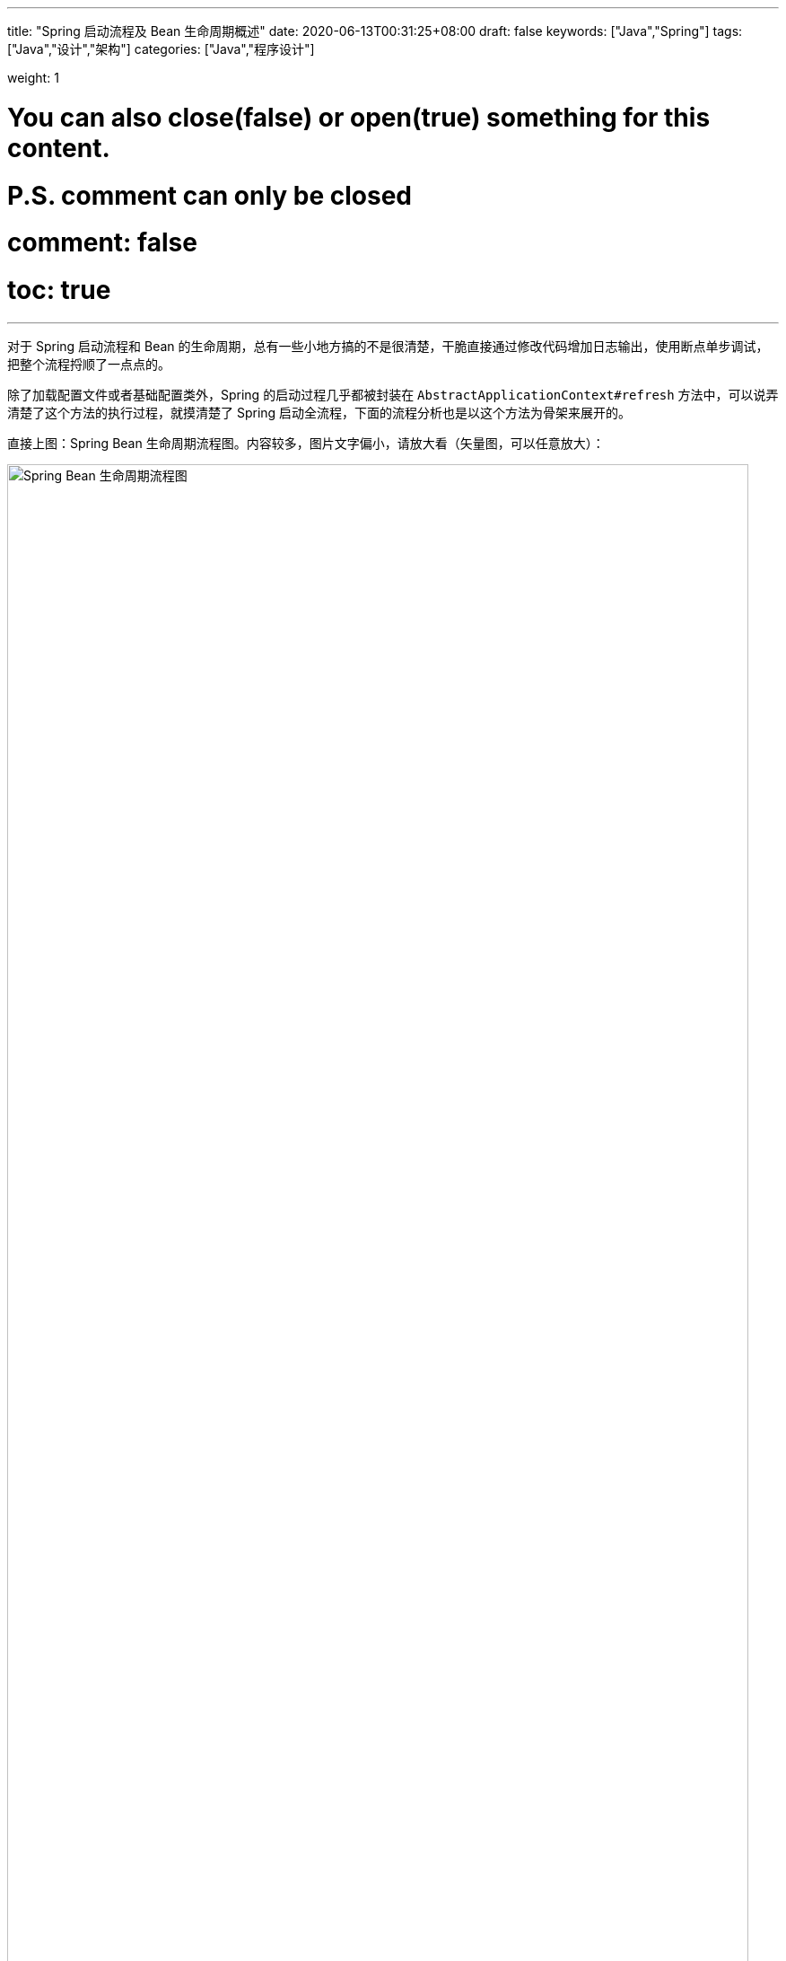 ---
title: "Spring 启动流程及 Bean 生命周期概述"
date: 2020-06-13T00:31:25+08:00
draft: false
keywords: ["Java","Spring"]
tags: ["Java","设计","架构"]
categories: ["Java","程序设计"]

weight: 1

# You can also close(false) or open(true) something for this content.
# P.S. comment can only be closed
# comment: false
# toc: true
---

:sectnumlevels: 3
:source-highlighter: pygments
:pygments-style: monokai
:pygments-linenums-mode: table

对于 Spring 启动流程和 Bean 的生命周期，总有一些小地方搞的不是很清楚，干脆直接通过修改代码增加日志输出，使用断点单步调试，把整个流程捋顺了一点点的。

除了加载配置文件或者基础配置类外，Spring 的启动过程几乎都被封装在 `AbstractApplicationContext#refresh` 方法中，可以说弄清楚了这个方法的执行过程，就摸清楚了 Spring 启动全流程，下面的流程分析也是以这个方法为骨架来展开的。

直接上图：Spring Bean 生命周期流程图。内容较多，图片文字偏小，请放大看（矢量图，可以任意放大）：

image::/images/spring-startup-process-overview/spring-bean-lifecycle.svg[align="center",title="Spring Bean 生命周期流程图",alt="Spring Bean 生命周期流程图",width="98%"]

下面是文字说明。

:sectnums!:

== 整体启动流程

. 调用 `prepareRefresh()` 方法，初始化属性源(property source)配置。
. 调用 `obtainFreshBeanFactory()` 获得 `ConfigurableListableBeanFactory` 对象。
. 调用 `prepareBeanFactory`，准备 `BeanFactory`，添加必要的 Bean；添加 `ApplicationContextAwareProcessor`、`ApplicationListenerDetector` 处理器；注册环境相关的 Bean。
. 下面通过 `AbstractApplicationContext#invokeBeanFactoryPostProcessors` 方法，开始执行 `BeanDefinitionRegistryPostProcessor` 和 `BeanFactoryPostProcessor` 相关的方法。这个方法流程起始也很简单：
+
目前，除了用户自定义的 `BeanDefinitionRegistryPostProcessor` 和 `BeanFactoryPostProcessor` 外，Spring 内置的，只有 `ConfigurationClassPostProcessor` 一个类。所以，把这个类的实现摸清楚了，`AbstractApplicationContext#invokeBeanFactoryPostProcessors` 就可以跳过了。
+
.. 首先，执行 `BeanDefinitionRegistryPostProcessor#postProcessBeanDefinitionRegistry` 方法，顺序如下：
... 用户手动添加的 `BeanDefinitionRegistryPostProcessor`；
... 实现 `PriorityOrdered` 接口的 `BeanDefinitionRegistryPostProcessor`；
... 实现 `Ordered` 接口的 `BeanDefinitionRegistryPostProcessor`；
... 普通 `BeanDefinitionRegistryPostProcessor`，只要发现有新加入的，就循环调用。
.. 然后，执行 `BeanFactoryPostProcessor#postProcessBeanFactory` 方法。顺序如下：
... 实现 `BeanDefinitionRegistryPostProcessor` 接口的类；
... 实现 `BeanFactoryPostProcessor` 接口的类。
. 先执行用户手动添加的 `BeanDefinitionRegistryPostProcessor#postProcessBeanDefinitionRegistry(DefaultListableBeanFactory)`
+
关于 `BeanDefinitionRegistryPostProcessor` 的处理流程，D瓜哥在 https://www.diguage.com/post/spring-extensions-overview/#bean-factory-post-processor[Spring 扩展点概览及实践：BeanDefinitionRegistryPostProcessor^] 中有更详细的描述，不了解的朋友请参考那篇文章的介绍。
+
. 创建 `ConfigurationClassPostProcessor` 对象，并针对该对象依次执行
.. 构造函数
.. `ApplicationListenerDetector#postProcessMergedBeanDefinition(RootBeanDefinition, ConfigurationClassPostProcessor, org.springframework.context.annotation.internalConfigurationAnnotationProcessor)`
.. 调用用户手动添加的 `BeanPostProcessor#postProcessBeforeInitialization` 方法
.. `ApplicationContextAwareProcessor#postProcessBeforeInitialization(ConfigurationClassPostProcessor, org.springframework.context.annotation.internalConfigurationAnnotationProcessor)`
.. `ApplicationListenerDetector#postProcessBeforeInitialization(ConfigurationClassPostProcessor, org.springframework.context.annotation.internalConfigurationAnnotationProcessor)`
.. 执行 `init` 方法
.. 调用用户手动添加的 `BeanPostProcessor#postProcessAfterInitialization` 方法
.. `ApplicationContextAwareProcessor#postProcessAfterInitialization(ConfigurationClassPostProcessor, org.springframework.context.annotation.internalConfigurationAnnotationProcessor)` -- 由于 `ApplicationContextAwareProcessor` 并没有该方法，所以不执行。
.. `ApplicationListenerDetector#postProcessBeforeInitialization(ConfigurationClassPostProcessor, org.springframework.context.annotation.internalConfigurationAnnotationProcessor)`
. 执行 `ConfigurationClassPostProcessor#postProcessBeanDefinitionRegistry(DefaultListableBeanFactory)` -- 在这里，处理 `@Configuration`、`@Import`、 `@ImportResource`、 `@Bean` 和 。
. 执行用户手动添加的 `BeanDefinitionRegistryPostProcessor#postProcessBeanFactory(ConfigurableListableBeanFactory beanFactory)`
. 执行 `ConfigurationClassPostProcessor#postProcessBeanFactory(ConfigurableListableBeanFactory beanFactory)` -- 在这里给 `@Configuration` 标注的类，生成 cglib 增强后的代理类。注意：在这里，还增加了一个 `ImportAwareBeanPostProcessor` 后置处理器。
+
因为 `ConfigurationClassPostProcessor` 是一个 `InstantiationAwareBeanPostProcessor` 实例。所以，实例化 `ConfigurationClassPostProcessor` 对象并加入到容器后。__这句话啥意思？想想再补充一下。__
+
. 创建了 `EventListenerMethodProcessor` 实例，和创建 `ConfigurationClassPostProcessor` 时类似，依次执行 
.. `InstantiationAwareBeanPostProcessor#postProcessBeforeInstantiation` -- 目前有 `ImportAwareBeanPostProcessor`。
.. 构造函数
.. `MergedBeanDefinitionPostProcessor#postProcessMergedBeanDefinition` -- 目前有 `ApplicationListenerDetector`。
.. `InstantiationAwareBeanPostProcessor#postProcessAfterInstantiation`
.. `InstantiationAwareBeanPostProcessor#postProcessProperties` -- 目前有 `ImportAwareBeanPostProcessor`。
.. `InstantiationAwareBeanPostProcessor#postProcessPropertyValues` -- 从 5.1 开始废弃，使用上面方法代替。
.. `BeanPostProcessor#postProcessBeforeInitialization` -- 目前有
... 用户手动添加的 `BeanPostProcessor`
... `ApplicationContextAwareProcessor`
... `ApplicationListenerDetector`
... `ImportAwareBeanPostProcessor`
.. `init`
.. `BeanPostProcessor#postProcessAfterInitialization` 方法。 -- 与 `postProcessBeforeInitialization` 相同，不再赘述。
+
有一点需要注意，上面增加了 `ImportAwareBeanPostProcessor` 实例，这里也会执行。以下都是如此，不再赘述。
+
. 实例化用户通过 `BeanDefinitionRegistryPostProcessor#postProcessBeanDefinitionRegistry(DefaultListableBeanFactory)` 或者 `@Configuration` 添加的 `BeanFactoryPostProcessor`，以及 Spring 自己添加的 `BeanFactoryPostProcessor`。依次执行如下方法：
.. `InstantiationAwareBeanPostProcessor#postProcessBeforeInstantiation` -- 目前有 `ImportAwareBeanPostProcessor`。
.. Bean 的构造函数
.. `MergedBeanDefinitionPostProcessor#postProcessMergedBeanDefinition` -- 目前有 `ApplicationListenerDetector`。
.. `InstantiationAwareBeanPostProcessor#postProcessAfterInstantiation`
.. `InstantiationAwareBeanPostProcessor#postProcessProperties` -- 目前有 `ImportAwareBeanPostProcessor`。
.. `InstantiationAwareBeanPostProcessor#postProcessPropertyValues` -- 从 5.1 开始废弃，使用上面方法代替。
.. `BeanPostProcessor#postProcessBeforeInitialization` -- 目前有
... 用户手动添加的 `BeanPostProcessor`
... `ApplicationContextAwareProcessor`
... `ApplicationListenerDetector`
... `ImportAwareBeanPostProcessor`
.. `init`
.. `BeanPostProcessor#postProcessAfterInitialization` 方法
. 调用上一步创建的 `BeanFactoryPostProcessor` 对象的 `postProcessBeanFactory(ConfigurableListableBeanFactory beanFactory)` 方法。这里目前包含 `EventListenerMethodProcessor` 对象。`EventListenerMethodProcessor` 是 `AnnotationConfigApplicationContext()` 初始化时，创建 `new AnnotatedBeanDefinitionReader(this)` 对象时，通过调用 `AnnotationConfigUtils.registerAnnotationConfigProcessors(this.registry)` 方法注册到容器中的。
.. 这里调用 `EventListenerMethodProcessor#postProcessBeanFactory(ConfigurableListableBeanFactory beanFactory)`，创建 `EventListenerFactory` 对象，依次执行
+
这个 `EventListenerFactory` 对象不重要。或者说，目前没有发现它特别重要的地方。
+
... `InstantiationAwareBeanPostProcessor#postProcessBeforeInstantiation`
... Bean 的构造函数
... `MergedBeanDefinitionPostProcessor#postProcessMergedBeanDefinition`
... `InstantiationAwareBeanPostProcessor#postProcessAfterInstantiation`
... `InstantiationAwareBeanPostProcessor#postProcessProperties`
... `InstantiationAwareBeanPostProcessor#postProcessPropertyValues` -- 从 5.1 开始废弃，使用上面方法代替。
... `BeanPostProcessor#postProcessBeforeInitialization`
... `init`
... `BeanPostProcessor#postProcessAfterInitialization` 方法
. 到此为止，`invokeBeanFactoryPostProcessors(beanFactory)` 方法调用完毕。
. 下面开始调用 `registerBeanPostProcessors(beanFactory)` 方法。
. 添加 `PostProcessorRegistrationDelegate.BeanPostProcessorChecker` 实例，以下执行 `BeanPostProcessor` 方法时，都会带上。
. 创建 `AutowiredAnnotationBeanPostProcessor`、 `CommonAnnotationBeanPostProcessor` 对象，依次执行如下方法：
.. `InstantiationAwareBeanPostProcessor#postProcessBeforeInstantiation` -- 目前有 `ImportAwareBeanPostProcessor`。
.. 构造函数
.. `MergedBeanDefinitionPostProcessor#postProcessMergedBeanDefinition` -- 目前有 `ApplicationListenerDetector`。
.. `InstantiationAwareBeanPostProcessor#postProcessAfterInstantiation`
.. `InstantiationAwareBeanPostProcessor#postProcessProperties`
.. `InstantiationAwareBeanPostProcessor#postProcessPropertyValues` -- 从 5.1 开始废弃，使用上面方法代替。
.. `AutowiredAnnotationBeanPostProcessor#setBeanFactory(DefaultListableBeanFactory)` -- 完成 `BeanNameAware`， `BeanClassLoaderAware`， `BeanFactoryAware` 三个 `Aware` 的注入。通过 `AbstractAutowireCapableBeanFactory#invokeAwareMethods` 方法来完成。
.. `BeanPostProcessor#postProcessBeforeInitialization` -- 目前有
... 用户手动添加的 `BeanPostProcessor`
... `ApplicationContextAwareProcessor` -- 完成如下六个 `Aware` 的注入：
.... `EnvironmentAware`
.... `EmbeddedValueResolverAware`
.... `ResourceLoaderAware`
.... `ApplicationEventPublisherAware`
.... `MessageSourceAware`
.... `ApplicationContextAware`
... `ApplicationListenerDetector`
... `ImportAwareBeanPostProcessor`
... `BeanPostProcessorChecker`
.. `init`
.. `BeanPostProcessor#postProcessAfterInitialization` 方法
. 将 `AutowiredAnnotationBeanPostProcessor`、 `CommonAnnotationBeanPostProcessor` 对象注册到容器中。以下会随着 `BeanPostProcessor` 的调用，也会被执行。
. 创建 `AnnotationAwareAspectJAutoProxyCreator` 对象，依次执行如下方法：
.. `InstantiationAwareBeanPostProcessor#postProcessBeforeInstantiation` -- 目前有如下三个：
... `ImportAwareBeanPostProcessor`
... `CommonAnnotationBeanPostProcessor`
... `AutowiredAnnotationBeanPostProcessor`
.. 构造函数
.. `MergedBeanDefinitionPostProcessor#postProcessMergedBeanDefinition` -- 目前有如下三个：
... `ApplicationListenerDetector`
... `CommonAnnotationBeanPostProcessor` -- 收集依赖信息。
... `AutowiredAnnotationBeanPostProcessor` -- 收集依赖信息。
.. `InstantiationAwareBeanPostProcessor#postProcessAfterInstantiation`
.. `InstantiationAwareBeanPostProcessor#postProcessProperties` 目前有如下三个：
... `ImportAwareBeanPostProcessor`
... `CommonAnnotationBeanPostProcessor` -- 完成依赖注入。
... `AutowiredAnnotationBeanPostProcessor` -- 完成依赖注入。
.. `InstantiationAwareBeanPostProcessor#postProcessPropertyValues` -- 从 5.1 开始废弃，使用上面方法代替。
.. `BeanPostProcessor#postProcessBeforeInitialization` -- 目前有
... 用户手动添加的 `BeanPostProcessor`
... `ApplicationContextAwareProcessor` -- 完成如下六个 `Aware` 的注入：
.... `EnvironmentAware`
.... `EmbeddedValueResolverAware`
.... `ResourceLoaderAware`
.... `ApplicationEventPublisherAware`
.... `MessageSourceAware`
.... `ApplicationContextAware`
... `ApplicationListenerDetector`
... `ImportAwareBeanPostProcessor`
... `BeanPostProcessorChecker`
... `CommonAnnotationBeanPostProcessor`
... `AutowiredAnnotationBeanPostProcessor`
.. `init`
.. `BeanPostProcessor#postProcessAfterInitialization` 方法
. 将 `AnnotationAwareAspectJAutoProxyCreator` 对象注册到容器中。以下会随着 `BeanPostProcessor` 的调用，也会被执行。
. 重新添加 `ApplicationListenerDetector`，其实就是换了个位置，将其调整到了最后。
. 到此为止，`registerBeanPostProcessors(beanFactory)` 方法调用完毕。
. 调用 `initMessageSource()` 方法，注册 `MessageSource` Bean。
. 调用 `initApplicationEventMulticaster()` 方法，注册 `SimpleApplicationEventMulticaster` 对象，
. 调用 `onRefresh()` 方法，这是空方法，方便做扩展。
. 调用 `registerListeners()` 方法，但是似乎什么也没做。
. 调用 `finishBeanFactoryInitialization(beanFactory)` 方法，这个方法中，最重要的一个操作就是实例化非懒加载的所有 Bean，在 `DefaultListableBeanFactory#preInstantiateSingletons` 中完成这些操作。目前，除了用户自己实现的，还有七个如下的 `BeanPostProcessor`：
.. `ApplicationContextAwareProcessor`
.. `ConfigurationClassPostProcessor`
.. `BeanPostProcessorChecker`
.. `AnnotationAwareAspectJAutoProxyCreator`
.. `CommonAnnotationBeanPostProcessor`
.. `AutowiredAnnotationBeanPostProcessor`
.. `ApplicationListenerDetector`
. 调用 `finishRefresh()` -- 启动生命周期函数，广播刷新完成通知。具体如下：
.. 清理 `Resource` 缓存（也就是被扫描到的各种类，自定义类，以及相关父类和所实现的接口）。（像是在 `ImportSelector` 中声明的类。但是没有找到添加到缓存的地方？）
.. 注册 `LifecycleProcessor`，并通过它启动所有的 `LifecycleProcessor` 和它自身。没有看出来干什么用的？
.. 广播 `ContextRefreshedEvent` 事件。
.. 将 `ConfigurableApplicationContext` 注册到 `LiveBeansView` 上，如果它存在的话。
.. 清理各种缓存
... 启动过程中的反射相关缓存，比如 `init-method`，`Aware` 相关的方法，注入需要的字段等等；
... `AnnotationFilter` 相关缓存；
... 注解元素缓存和生命周期函数（`Aware`、`InitializingBean`、`BeanFactoryPostProcessor`等）缓存清空
... 解析类型缓存清空
... 反省结果清空

== Bean 创建流程

创建 Bean，需要经过如下流程：

. `InstantiationAwareBeanPostProcessor#postProcessBeforeInstantiation` -- 目前有如下四个：
.. `ImportAwareBeanPostProcessor` -- 继承父类实现，无所事事。 
.. `AnnotationAwareAspectJAutoProxyCreator` -- 继承父类实现，判断是否属于基础切面类，如果有指定的 Target 则生成代理。
.. `CommonAnnotationBeanPostProcessor` -- 无所事事。
.. `AutowiredAnnotationBeanPostProcessor` -- 继承父类实现，无所事事。
. 构造函数
. `MergedBeanDefinitionPostProcessor#postProcessMergedBeanDefinition` -- 目前有如下三个：
.. `CommonAnnotationBeanPostProcessor` -- 收集 `@Resource` 依赖信息，`initMethods` 和 `destroyMethods` 等信息。(就是 `@PostConstruct` 和 `@PreDestroy` 标注的方法。)
.. `AutowiredAnnotationBeanPostProcessor` -- 收集 `@Autowired` 的依赖信息。
.. `ApplicationListenerDetector` -- 判断 Bean 是否是一个 `ApplicationListener`，是则保留，在后面的 `postProcessAfterInitialization` 方法中，加入到容器的 `applicationListeners` 中。
. `InstantiationAwareBeanPostProcessor#postProcessAfterInstantiation` -- 与上面的 `postProcessBeforeInstantiation` 方法对应，目前有如下四个：
.. `ImportAwareBeanPostProcessor` -- 继承父类实现，无所事事。
.. `AnnotationAwareAspectJAutoProxyCreator` -- 继承父类实现，无所事事。
.. `CommonAnnotationBeanPostProcessor` -- 无所事事。
.. `AutowiredAnnotationBeanPostProcessor` -- 无所事事。
. `InstantiationAwareBeanPostProcessor#postProcessProperties` -- 目前有如下三个：
.. `ImportAwareBeanPostProcessor` -- 如果 Bean 是 `EnhancedConfiguration`（它继承了 `BeanFactoryAware`） 的实现类，则注入 `BeanFactory`。
.. `AnnotationAwareAspectJAutoProxyCreator` -- 无所事事。
.. `CommonAnnotationBeanPostProcessor` -- 完成 `@Resource` 依赖注入。
+
在这里会递归创建所依赖 Bean。调试代码，弄清楚。
+
.. `AutowiredAnnotationBeanPostProcessor` -- 完成 `@Autowired` 和 `@Value` 注入
. `InstantiationAwareBeanPostProcessor#postProcessPropertyValues` -- 从 5.1 开始废弃，使用上面方法代替。 
+
WARNING: 这里要注意，并不是执行完四个类的 `postProcessProperties` 方法，再去执行四个类的 `postProcessPropertyValues` 方法。而是以类为顺序的，执行完一个类的 `postProcessProperties` 方法，然后去执行 `postProcessPropertyValues` 方法。执行完一个类，再去执行下一个类。这个现象在下面的日志中有反应。
+
. `AutowiredAnnotationBeanPostProcessor#setBeanFactory(DefaultListableBeanFactory)` -- 通过 `AbstractAutowireCapableBeanFactory#invokeAwareMethods` 方法如下 `Aware` 注入：
.. `BeanNameAware`
.. `BeanClassLoaderAware`
.. `BeanFactoryAware`
. `BeanPostProcessor#postProcessBeforeInitialization` -- 目前有
.. 用户手动添加的 `BeanPostProcessor`
.. `ApplicationContextAwareProcessor` -- 完成如下六个 `Aware` 的注入：
... `EnvironmentAware`
... `EmbeddedValueResolverAware`
... `ResourceLoaderAware`
... `ApplicationEventPublisherAware`
... `MessageSourceAware`
... `ApplicationContextAware`
.. `ImportAwareBeanPostProcessor` -- 如果实现了 `ImportAware` 接口，则注入 `importMetadata` 信息。
.. `BeanPostProcessorChecker` -- 无所事事。
.. `AnnotationAwareAspectJAutoProxyCreator` -- 无所事事。
.. `CommonAnnotationBeanPostProcessor` -- 要调用 `LifecycleMetadata#invokeInitMethods` 方法，但是，里面去没有任何实现，似乎调用了全局设置的初始化操作。需要找文档确认一下。
.. `AutowiredAnnotationBeanPostProcessor` -- 继承父类实现，无所事事。
.. `ApplicationListenerDetector` -- 无所事事。
. `InitializingBean#afterPropertiesSet()`
. `init-method`
. `BeanPostProcessor#postProcessAfterInitialization` 方法 -- 目前有
.. 用户手动添加的 `BeanPostProcessor`
.. `ApplicationContextAwareProcessor` -- 继承默认实现，无所事事。
.. `ImportAwareBeanPostProcessor` -- 继承默认实现，无所事事。
.. `BeanPostProcessorChecker` -- 如果 Bean 是 `BeanPostProcessor` 子类，则检查 `BeanPostProcessor` 数量。
.. `AnnotationAwareAspectJAutoProxyCreator` -- 检查 Bean 和提前暴露的引用是否相同，不同则重新生成代理对象。
.. `CommonAnnotationBeanPostProcessor` -- 继承父类实现，无所事事。 
.. `AutowiredAnnotationBeanPostProcessor` -- 继承父类实现，无所事事。 
.. `ApplicationListenerDetector` -- 将 `ApplicationListener` 类型的 Bean，加入到容器的 `applicationListeners` 中，方便容器开始监听。

初始化之前，似乎可以设置全局的初始化操作。忘了具体在哪个类中了？

== Bean 创建流程补充说明

下面对创建 Bean 的流程做进一步说明：

:sectnums:

=== `InstantiationAwareBeanPostProcessor#postProcessBeforeInstantiation`

通过 `AbstractAutowireCapableBeanFactory#resolveBeforeInstantiation` 方法，调用 `InstantiationAwareBeanPostProcessor#postProcessBeforeInstantiation` 方法。遍历 `InstantiationAwareBeanPostProcessor` 列表(`getBeanPostProcessorCache().instantiationAware` 变量)时，如果返回值不为空，则立即返回，不再继续调用。不为空，则表示创建了 Bean 对象，然后马上调用 `BeanPostProcessor#postProcessAfterInitialization` 方法。如果这里创建对象，则直接返回该对象，不再进行下面的调用。有四个 `InstantiationAwareBeanPostProcessor` 对象：

. `ConfigurationClassPostProcessor`
. `AnnotationAwareAspectJAutoProxyCreator`
. `CommonAnnotationBeanPostProcessor`
. `AutowiredAnnotationBeanPostProcessor`

=== Bean 的构造函数

=== `MergedBeanDefinitionPostProcessor#postProcessMergedBeanDefinition`

通过 `AbstractAutowireCapableBeanFactory#applyMergedBeanDefinitionPostProcessors` 调用 `MergedBeanDefinitionPostProcessor#postProcessMergedBeanDefinition` 方法。变量： `getBeanPostProcessorCache().mergedDefinition`。__这个方法主要干什么？通过 `CommonAnnotationBeanPostProcessor#applyMergedBeanDefinitionPostProcessors` 调用 `CommonAnnotationBeanPostProcessor#findResourceMetadata` 可以看出，这个地方可以获取依赖信息。带验证。__系统中有如下四个类： 

. `CommonAnnotationBeanPostProcessor`
. `AutowiredAnnotationBeanPostProcessor`
. `ApplicationListenerDetector`
. `InitDestroyAnnotationBeanPostProcessor` -- 这个有吗？没有加入到变量中。

=== `InstantiationAwareBeanPostProcessor#postProcessAfterInstantiation`

有一点重要的信息，日志中没有体现出来。设置 Bean 的属性是在执行 `BeanPostProcessor` 调用之前完成的。在 `AbstractAutowireCapableBeanFactory#doCreateBean` 方法中，调用了 `AbstractAutowireCapableBeanFactory#populateBean` 方法来设置属性，然后去调用的 `BeanPostProcessor` 和 `init` 方法。`populateBean` 方法是通过调用 `InstantiationAwareBeanPostProcessor#postProcessProperties` 方法来完成注入，其中 `CommonAnnotationBeanPostProcessor`，`AutowiredAnnotationBeanPostProcessor` 分别处理不同的注解。下面是 `populateBean` 方法更详细的说明。

在注入 Bean 属性之前，调用 `InstantiationAwareBeanPostProcessor#postProcessAfterInstantiation`。（从变量 `getBeanPostProcessorCache().instantiationAware` 中获取列表。）容器完成初始化后，有 `ImportAwareBeanPostProcessor`，`AnnotationAwareAspectJAutoProxyCreator`， `CommonAnnotationBeanPostProcessor`，`AutowiredAnnotationBeanPostProcessor` 四个 `InstantiationAwareBeanPostProcessor` 对象。但是，这四个类，没有做任何操作。如果返回值为 `false` 则中断，不再继续遍历 `InstantiationAwareBeanPostProcessor` 列表。

. `ConfigurationClassPostProcessor`
. `AnnotationAwareAspectJAutoProxyCreator`
. `CommonAnnotationBeanPostProcessor`
. `AutowiredAnnotationBeanPostProcessor`

=== `InstantiationAwareBeanPostProcessor#postProcessProperties`

接着调用 `InstantiationAwareBeanPostProcessor#postProcessProperties` 方法来完成属性注入。

=== `InstantiationAwareBeanPostProcessor#postProcessPropertyValues`

然后再执行 `InstantiationAwareBeanPostProcessor#postProcessPropertyValues`。这个方法马上从 5.1 开始要废弃掉，使用上述 `postProcessProperties` 代替。

到这里 `populateBean` 方法结束。

=== `AutowiredAnnotationBeanPostProcessor#setBeanFactory(DefaultListableBeanFactory)`

=== `BeanPostProcessor#postProcessBeforeInitialization`

调用 `BeanPostProcessor#postProcessBeforeInitialization` 方法。

=== `InitializingBean#afterPropertiesSet()`

=== `init-method`

`init` 方法。

=== `BeanPostProcessor#postProcessAfterInitialization`

调用 `BeanPostProcessor#postProcessAfterInitialization` 方法。

:sectnums!:

== Bean 销毁流程

. 调用 `beanFactory.destroyBean(bean)` 方法，开始销毁 Bean。
. 调用 `DestructionAwareBeanPostProcessor#postProcessBeforeDestruction(Object bean, String beanName)` -- `ApplicationListenerDetector` 就是一个 `DestructionAwareBeanPostProcessor`。但是，Bean 销毁时，不知道为什么没有被调用。
. 调用 `DisposableBean#destroy()` 方法
. 如果还有 `destroy-method`，接着通过反射调用 `destroy-method` 方法。

== 附录：启动日志

下面是启动日志。有删减，为了方便阅读，增加了序号和层次。

. 调用 `prepareRefresh()` 方法，初始化属性源(property source)配置。
. 调用 `obtainFreshBeanFactory()` 获得 `ConfigurableListableBeanFactory` 对象。
. 准备 `BeanFactory`，添加必要的 Bean，在 `prepareBeanFactory` 中完成。
. 下面通过 `invokeBeanFactoryPostProcessors` 方法，开始执行 `BeanFactoryPostProcessor` 相关的方法

. `LogBeanDefinitionRegistryPostProcessor#postProcessBeanDefinitionRegistry(DefaultListableBeanFactory)` -- 用户自己手动添加的 `BeanDefinitionRegistryPostProcessor` 实例

. 创建 `ConfigurationClassPostProcessor` Bean

.. 构造函数

.. `ApplicationListenerDetector#postProcessMergedBeanDefinition(RootBeanDefinition, ConfigurationClassPostProcessor, org.springframework.context.annotation.internalConfigurationAnnotationProcessor)` -- `ApplicationListenerDetector` 实例是在 `prepareBeanFactory` 方法中，加入到容器中的。

.. `LogBeanPostProcessor#postProcessBeforeInitialization(ConfigurationClassPostProcessor, org.springframework.context.annotation.internalConfigurationAnnotationProcessor)` -- 用户自己手动添加

.. `LogDestructionAwareBeanPostProcessor#postProcessBeforeInitialization(ConfigurationClassPostProcessor, org.springframework.context.annotation.internalConfigurationAnnotationProcessor)` -- 用户自己手动添加，继承默认实现。

.. `ApplicationContextAwareProcessor#postProcessBeforeInitialization(ConfigurationClassPostProcessor, org.springframework.context.annotation.internalConfigurationAnnotationProcessor)` -- `ApplicationContextAwareProcessor` 实例是在 `prepareBeanFactory` 方法中，加入到容器中的。处理六种 `Aware` 注入。

.. `ApplicationListenerDetector#postProcessBeforeInitialization(ConfigurationClassPostProcessor, org.springframework.context.annotation.internalConfigurationAnnotationProcessor)`

.. `LogBeanPostProcessor#postProcessAfterInitialization(ConfigurationClassPostProcessor, org.springframework.context.annotation.internalConfigurationAnnotationProcessor)`

.. `LogDestructionAwareBeanPostProcessor#postProcessAfterInitialization(ConfigurationClassPostProcessor, org.springframework.context.annotation.internalConfigurationAnnotationProcessor)` -- 用户自己手动添加，继承默认实现，没有任何操作。

.. `ApplicationContextAwareProcessor#postProcessAfterInitialization(ConfigurationClassPostProcessor, org.springframework.context.annotation.internalConfigurationAnnotationProcessor)` -- 继承默认实现，没有任何操作。

.. `ApplicationListenerDetector#postProcessAfterInitialization(ConfigurationClassPostProcessor, org.springframework.context.annotation.internalConfigurationAnnotationProcessor)`

. `ConfigurationClassPostProcessor#postProcessBeanDefinitionRegistry(DefaultListableBeanFactory)` -- 在这里，处理 `@Configuration`、`@Import`、 `@ImportResource`、 `@Bean` 和 。

. `LogBeanDefinitionRegistryPostProcessor#postProcessBeanFactory(DefaultListableBeanFactory)`

. `ConfigurationClassPostProcessor#postProcessBeanFactory(DefaultListableBeanFactory)` -- 在这里给 `@Configuration` 标注的类，生成 cglib 增强后的代理类。注意：在这里，还增加了一个 `ImportAwareBeanPostProcessor` 后置处理器。
+
因为 `ConfigurationClassPostProcessor` 是一个 `InstantiationAwareBeanPostProcessor` 实例。所以，实例化 `ConfigurationClassPostProcessor` 对象并加入到容器后。__这句话啥意思？想想再补充一下。__
+

. 创建 `EventListenerMethodProcessor` Bean， Name： `org.springframework.context.event.internalEventListenerProcessor`

.. `ImportAwareBeanPostProcessor#postProcessBeforeInstantiation(EventListenerMethodProcessor, org.springframework.context.event.internalEventListenerProcessor)`

.. 构造函数

.. `ApplicationListenerDetector#postProcessMergedBeanDefinition(RootBeanDefinition, EventListenerMethodProcessor, org.springframework.context.event.internalEventListenerProcessor)`

.. `ImportAwareBeanPostProcessor#postProcessAfterInstantiation(EventListenerMethodProcessor, org.springframework.context.event.internalEventListenerProcessor)`

.. `ImportAwareBeanPostProcessor#postProcessProperties(MutablePropertyValues, EventListenerMethodProcessor, org.springframework.context.event.internalEventListenerProcessor)`

.. `LogBeanPostProcessor#postProcessBeforeInitialization(EventListenerMethodProcessor, org.springframework.context.event.internalEventListenerProcessor)`

.. `LogDestructionAwareBeanPostProcessor#postProcessBeforeInitialization(EventListenerMethodProcessor, org.springframework.context.event.internalEventListenerProcessor)`

.. `ApplicationContextAwareProcessor#postProcessBeforeInitialization(EventListenerMethodProcessor, org.springframework.context.event.internalEventListenerProcessor)`

.. `ApplicationListenerDetector#postProcessBeforeInitialization(EventListenerMethodProcessor, org.springframework.context.event.internalEventListenerProcessor)`

.. `ImportAwareBeanPostProcessor#postProcessBeforeInitialization(EventListenerMethodProcessor, org.springframework.context.event.internalEventListenerProcessor)`

.. `LogBeanPostProcessor#postProcessAfterInitialization(EventListenerMethodProcessor, org.springframework.context.event.internalEventListenerProcessor)`

.. `LogDestructionAwareBeanPostProcessor#postProcessAfterInitialization(EventListenerMethodProcessor, org.springframework.context.event.internalEventListenerProcessor)`

.. `ApplicationContextAwareProcessor#postProcessAfterInitialization(EventListenerMethodProcessor, org.springframework.context.event.internalEventListenerProcessor)`

.. `ApplicationListenerDetector#postProcessAfterInitialization(EventListenerMethodProcessor, org.springframework.context.event.internalEventListenerProcessor)`

.. `ImportAwareBeanPostProcessor#postProcessAfterInitialization(EventListenerMethodProcessor, org.springframework.context.event.internalEventListenerProcessor)`

. 创建自定义 `LogBeanFactoryPostProcessor`，通过上面 `LogBeanDefinitionRegistryPostProcessor` 的 `postProcessBeanDefinitionRegistry` 方法添加。在这一步创建用户通过 `BeanDefinitionRegistryPostProcessor#postProcessBeanDefinitionRegistry(DefaultListableBeanFactory)` 或者 `@Configuration` 添加的 `BeanFactoryPostProcessor`，以及 Spring 自己添加的 `BeanFactoryPostProcessor` 等类的相关 Bean。

.. `ImportAwareBeanPostProcessor#postProcessBeforeInstantiation(LogBeanFactoryPostProcessor, LogBeanFactoryPostProcessor)`

.. `ApplicationListenerDetector#postProcessMergedBeanDefinition(RootBeanDefinition, LogBeanFactoryPostProcessor, LogBeanFactoryPostProcessor)`

.. `ImportAwareBeanPostProcessor#postProcessAfterInstantiation(LogBeanFactoryPostProcessor, LogBeanFactoryPostProcessor)`

.. `ImportAwareBeanPostProcessor#postProcessProperties(MutablePropertyValues, LogBeanFactoryPostProcessor, LogBeanFactoryPostProcessor)`

.. `LogBeanPostProcessor#postProcessBeforeInitialization(LogBeanFactoryPostProcessor, LogBeanFactoryPostProcessor)`

.. `LogDestructionAwareBeanPostProcessor#postProcessBeforeInitialization(LogBeanFactoryPostProcessor, LogBeanFactoryPostProcessor)`

.. `ApplicationContextAwareProcessor#postProcessBeforeInitialization(LogBeanFactoryPostProcessor, LogBeanFactoryPostProcessor)`

.. `ApplicationListenerDetector#postProcessBeforeInitialization(LogBeanFactoryPostProcessor, LogBeanFactoryPostProcessor)`

.. `ImportAwareBeanPostProcessor#postProcessBeforeInitialization(LogBeanFactoryPostProcessor, LogBeanFactoryPostProcessor)`

.. `LogBeanPostProcessor#postProcessAfterInitialization(LogBeanFactoryPostProcessor, LogBeanFactoryPostProcessor)`

.. `LogDestructionAwareBeanPostProcessor#postProcessAfterInitialization(LogBeanFactoryPostProcessor, LogBeanFactoryPostProcessor)`

.. `ApplicationContextAwareProcessor#postProcessAfterInitialization(LogBeanFactoryPostProcessor, LogBeanFactoryPostProcessor)`

.. `ApplicationListenerDetector#postProcessAfterInitialization(LogBeanFactoryPostProcessor, LogBeanFactoryPostProcessor)`

.. `ImportAwareBeanPostProcessor#postProcessAfterInitialization(LogBeanFactoryPostProcessor, LogBeanFactoryPostProcessor)`

. 这里会调用上一步创建的 `BeanFactoryPostProcessor` 对象的 `postProcessBeanFactory(ConfigurableListableBeanFactory beanFactory)` 方法。这里目前包含 `EventListenerMethodProcessor` 对象。`EventListenerMethodProcessor` 是 `AnnotationConfigApplicationContext()` 初始化时，创建 `new AnnotatedBeanDefinitionReader(this)` 对象时，通过调用 `AnnotationConfigUtils.registerAnnotationConfigProcessors(this.registry)` 方法注册到容器中的。

. `LogBeanFactoryPostProcessor#postProcessBeanFactory(DefaultListableBeanFactory)`

. 到此为止，`invokeBeanFactoryPostProcessors(beanFactory)` 方法调用完毕。

. 下面开始调用 `registerBeanPostProcessors(beanFactory)` 方法。

. 添加 `PostProcessorRegistrationDelegate.BeanPostProcessorChecker` 实例，以下执行 `BeanPostProcessor` 方法时，都会带上。

. 创建 `AutowiredAnnotationBeanPostProcessor` Bean，Name： `org.springframework.context.annotation.internalAutowiredAnnotationProcessor`

.. `ImportAwareBeanPostProcessor#postProcessBeforeInstantiation(AutowiredAnnotationBeanPostProcessor, org.springframework.context.annotation.internalAutowiredAnnotationProcessor)`

.. `ApplicationListenerDetector#postProcessMergedBeanDefinition(RootBeanDefinition, AutowiredAnnotationBeanPostProcessor, org.springframework.context.annotation.internalAutowiredAnnotationProcessor)`

.. `ImportAwareBeanPostProcessor#postProcessAfterInstantiation(AutowiredAnnotationBeanPostProcessor, org.springframework.context.annotation.internalAutowiredAnnotationProcessor)`

.. `ImportAwareBeanPostProcessor#postProcessProperties(MutablePropertyValues, AutowiredAnnotationBeanPostProcessor, org.springframework.context.annotation.internalAutowiredAnnotationProcessor)`

.. `AutowiredAnnotationBeanPostProcessor#setBeanFactory(DefaultListableBeanFactory)`

.. `LogBeanPostProcessor#postProcessBeforeInitialization(AutowiredAnnotationBeanPostProcessor, org.springframework.context.annotation.internalAutowiredAnnotationProcessor)`

.. `LogDestructionAwareBeanPostProcessor#postProcessBeforeInitialization(AutowiredAnnotationBeanPostProcessor, org.springframework.context.annotation.internalAutowiredAnnotationProcessor)`

.. `ApplicationContextAwareProcessor#postProcessBeforeInitialization(AutowiredAnnotationBeanPostProcessor, org.springframework.context.annotation.internalAutowiredAnnotationProcessor)`

.. `ApplicationListenerDetector#postProcessBeforeInitialization(AutowiredAnnotationBeanPostProcessor, org.springframework.context.annotation.internalAutowiredAnnotationProcessor)`

.. `ImportAwareBeanPostProcessor#postProcessBeforeInitialization(AutowiredAnnotationBeanPostProcessor, org.springframework.context.annotation.internalAutowiredAnnotationProcessor)`

.. `BeanPostProcessorChecker#postProcessBeforeInitialization(AutowiredAnnotationBeanPostProcessor, org.springframework.context.annotation.internalAutowiredAnnotationProcessor)`

.. `LogBeanPostProcessor#postProcessAfterInitialization(AutowiredAnnotationBeanPostProcessor, org.springframework.context.annotation.internalAutowiredAnnotationProcessor)`

.. `LogDestructionAwareBeanPostProcessor#postProcessAfterInitialization(AutowiredAnnotationBeanPostProcessor, org.springframework.context.annotation.internalAutowiredAnnotationProcessor)`

.. `ApplicationContextAwareProcessor#postProcessAfterInitialization(AutowiredAnnotationBeanPostProcessor, org.springframework.context.annotation.internalAutowiredAnnotationProcessor)`

.. `ApplicationListenerDetector#postProcessAfterInitialization(AutowiredAnnotationBeanPostProcessor, org.springframework.context.annotation.internalAutowiredAnnotationProcessor)`

.. `ImportAwareBeanPostProcessor#postProcessAfterInitialization(AutowiredAnnotationBeanPostProcessor, org.springframework.context.annotation.internalAutowiredAnnotationProcessor)`

.. `BeanPostProcessorChecker#postProcessAfterInitialization(AutowiredAnnotationBeanPostProcessor, org.springframework.context.annotation.internalAutowiredAnnotationProcessor)`

. 创建 `CommonAnnotationBeanPostProcessor` Bean，Name： `org.springframework.context.annotation.internalCommonAnnotationProcessor`

.. `ImportAwareBeanPostProcessor#postProcessBeforeInstantiation(CommonAnnotationBeanPostProcessor, org.springframework.context.annotation.internalCommonAnnotationProcessor)`

.. `ApplicationListenerDetector#postProcessMergedBeanDefinition(RootBeanDefinition, CommonAnnotationBeanPostProcessor, org.springframework.context.annotation.internalCommonAnnotationProcessor)`

.. `ImportAwareBeanPostProcessor#postProcessAfterInstantiation(CommonAnnotationBeanPostProcessor, org.springframework.context.annotation.internalCommonAnnotationProcessor)`

.. `ImportAwareBeanPostProcessor#postProcessProperties(MutablePropertyValues, CommonAnnotationBeanPostProcessor, org.springframework.context.annotation.internalCommonAnnotationProcessor)`

.. `LogBeanPostProcessor#postProcessBeforeInitialization(CommonAnnotationBeanPostProcessor, org.springframework.context.annotation.internalCommonAnnotationProcessor)`

.. `LogDestructionAwareBeanPostProcessor#postProcessBeforeInitialization(CommonAnnotationBeanPostProcessor, org.springframework.context.annotation.internalCommonAnnotationProcessor)`

.. `ApplicationContextAwareProcessor#postProcessBeforeInitialization(CommonAnnotationBeanPostProcessor, org.springframework.context.annotation.internalCommonAnnotationProcessor)`

.. `ApplicationListenerDetector#postProcessBeforeInitialization(CommonAnnotationBeanPostProcessor, org.springframework.context.annotation.internalCommonAnnotationProcessor)`

.. `ImportAwareBeanPostProcessor#postProcessBeforeInitialization(CommonAnnotationBeanPostProcessor, org.springframework.context.annotation.internalCommonAnnotationProcessor)`

.. `BeanPostProcessorChecker#postProcessBeforeInitialization(CommonAnnotationBeanPostProcessor, org.springframework.context.annotation.internalCommonAnnotationProcessor)`

.. `LogBeanPostProcessor#postProcessAfterInitialization(CommonAnnotationBeanPostProcessor, org.springframework.context.annotation.internalCommonAnnotationProcessor)`

.. `LogDestructionAwareBeanPostProcessor#postProcessAfterInitialization(CommonAnnotationBeanPostProcessor, org.springframework.context.annotation.internalCommonAnnotationProcessor)`

.. `ApplicationContextAwareProcessor#postProcessAfterInitialization(CommonAnnotationBeanPostProcessor, org.springframework.context.annotation.internalCommonAnnotationProcessor)`

.. `ApplicationListenerDetector#postProcessAfterInitialization(CommonAnnotationBeanPostProcessor, org.springframework.context.annotation.internalCommonAnnotationProcessor)`

.. `ImportAwareBeanPostProcessor#postProcessAfterInitialization(CommonAnnotationBeanPostProcessor, org.springframework.context.annotation.internalCommonAnnotationProcessor)`

.. `BeanPostProcessorChecker#postProcessAfterInitialization(CommonAnnotationBeanPostProcessor, org.springframework.context.annotation.internalCommonAnnotationProcessor)`

. 创建 `AnnotationAwareAspectJAutoProxyCreator`，Name： `org.springframework.aop.config.internalAutoProxyCreator`。也许是因为配置了 `@EnableAspectJAutoProxy(proxyTargetClass = true, exposeProxy = true)`。__这个再探究竟？__

.. `ImportAwareBeanPostProcessor#postProcessBeforeInstantiation(AnnotationAwareAspectJAutoProxyCreator, org.springframework.aop.config.internalAutoProxyCreator)`

.. `CommonAnnotationBeanPostProcessor#postProcessBeforeInstantiation(AnnotationAwareAspectJAutoProxyCreator, org.springframework.aop.config.internalAutoProxyCreator)`

.. `AutowiredAnnotationBeanPostProcessor#postProcessBeforeInstantiation(AnnotationAwareAspectJAutoProxyCreator, org.springframework.aop.config.internalAutoProxyCreator)`

.. `ApplicationListenerDetector#postProcessMergedBeanDefinition(RootBeanDefinition, AnnotationAwareAspectJAutoProxyCreator, org.springframework.aop.config.internalAutoProxyCreator)`

.. `CommonAnnotationBeanPostProcessor#postProcessMergedBeanDefinition(RootBeanDefinition, AnnotationAwareAspectJAutoProxyCreator, org.springframework.aop.config.internalAutoProxyCreator)`

.. `AutowiredAnnotationBeanPostProcessor#postProcessMergedBeanDefinition(RootBeanDefinition, AnnotationAwareAspectJAutoProxyCreator, org.springframework.aop.config.internalAutoProxyCreator)`

.. `ImportAwareBeanPostProcessor#postProcessAfterInstantiation(AnnotationAwareAspectJAutoProxyCreator, org.springframework.aop.config.internalAutoProxyCreator)`

.. `CommonAnnotationBeanPostProcessor#postProcessAfterInstantiation(AnnotationAwareAspectJAutoProxyCreator, org.springframework.aop.config.internalAutoProxyCreator)`

.. `AutowiredAnnotationBeanPostProcessor#postProcessAfterInstantiation(AnnotationAwareAspectJAutoProxyCreator, org.springframework.aop.config.internalAutoProxyCreator)`

.. `ImportAwareBeanPostProcessor#postProcessProperties(MutablePropertyValues, AnnotationAwareAspectJAutoProxyCreator, org.springframework.aop.config.internalAutoProxyCreator)`

.. `CommonAnnotationBeanPostProcessor#postProcessProperties(MutablePropertyValues, AnnotationAwareAspectJAutoProxyCreator, org.springframework.aop.config.internalAutoProxyCreator)`

.. `AutowiredAnnotationBeanPostProcessor#postProcessProperties(MutablePropertyValues, AnnotationAwareAspectJAutoProxyCreator, org.springframework.aop.config.internalAutoProxyCreator)`

.. `LogBeanPostProcessor#postProcessBeforeInitialization(AnnotationAwareAspectJAutoProxyCreator, org.springframework.aop.config.internalAutoProxyCreator)`

.. `LogDestructionAwareBeanPostProcessor#postProcessBeforeInitialization(AnnotationAwareAspectJAutoProxyCreator, org.springframework.aop.config.internalAutoProxyCreator)`

.. `ApplicationContextAwareProcessor#postProcessBeforeInitialization(AnnotationAwareAspectJAutoProxyCreator, org.springframework.aop.config.internalAutoProxyCreator)`

.. `ApplicationListenerDetector#postProcessBeforeInitialization(AnnotationAwareAspectJAutoProxyCreator, org.springframework.aop.config.internalAutoProxyCreator)`

.. `ImportAwareBeanPostProcessor#postProcessBeforeInitialization(AnnotationAwareAspectJAutoProxyCreator, org.springframework.aop.config.internalAutoProxyCreator)`

.. `BeanPostProcessorChecker#postProcessBeforeInitialization(AnnotationAwareAspectJAutoProxyCreator, org.springframework.aop.config.internalAutoProxyCreator)`

.. `CommonAnnotationBeanPostProcessor#postProcessBeforeInitialization(AnnotationAwareAspectJAutoProxyCreator, org.springframework.aop.config.internalAutoProxyCreator)`

.. `AutowiredAnnotationBeanPostProcessor#postProcessBeforeInitialization(AnnotationAwareAspectJAutoProxyCreator, org.springframework.aop.config.internalAutoProxyCreator)`

.. `LogBeanPostProcessor#postProcessAfterInitialization(AnnotationAwareAspectJAutoProxyCreator, org.springframework.aop.config.internalAutoProxyCreator)`

.. `LogDestructionAwareBeanPostProcessor#postProcessAfterInitialization(AnnotationAwareAspectJAutoProxyCreator, org.springframework.aop.config.internalAutoProxyCreator)`

.. `ApplicationContextAwareProcessor#postProcessAfterInitialization(AnnotationAwareAspectJAutoProxyCreator, org.springframework.aop.config.internalAutoProxyCreator)`

.. `ApplicationListenerDetector#postProcessAfterInitialization(AnnotationAwareAspectJAutoProxyCreator, org.springframework.aop.config.internalAutoProxyCreator)`

.. `ImportAwareBeanPostProcessor#postProcessAfterInitialization(AnnotationAwareAspectJAutoProxyCreator, org.springframework.aop.config.internalAutoProxyCreator)`

.. `BeanPostProcessorChecker#postProcessAfterInitialization(AnnotationAwareAspectJAutoProxyCreator, org.springframework.aop.config.internalAutoProxyCreator)`

.. `CommonAnnotationBeanPostProcessor#postProcessAfterInitialization(AnnotationAwareAspectJAutoProxyCreator, org.springframework.aop.config.internalAutoProxyCreator)`

.. `AutowiredAnnotationBeanPostProcessor#postProcessAfterInitialization(AnnotationAwareAspectJAutoProxyCreator, org.springframework.aop.config.internalAutoProxyCreator)`

. 预加载 `Config`、 `UserService` 等 Bean。下面以 `UserService` 为例：

.. `ImportAwareBeanPostProcessor#postProcessBeforeInstantiation(UserService, UserService)`

.. `AnnotationAwareAspectJAutoProxyCreator#postProcessBeforeInstantiation(UserService, UserService)`

.. `CommonAnnotationBeanPostProcessor#postProcessBeforeInstantiation(UserService, UserService)`

.. `AutowiredAnnotationBeanPostProcessor#postProcessBeforeInstantiation(UserService, UserService)`

.. 构造函数

.. `CommonAnnotationBeanPostProcessor#postProcessMergedBeanDefinition(RootBeanDefinition, UserService, UserService)`

.. `AutowiredAnnotationBeanPostProcessor#postProcessMergedBeanDefinition(RootBeanDefinition, UserService, UserService)`

.. `ApplicationListenerDetector#postProcessMergedBeanDefinition(RootBeanDefinition, UserService, UserService)`

.. `ImportAwareBeanPostProcessor#postProcessAfterInstantiation(UserService, UserService)`

.. `AnnotationAwareAspectJAutoProxyCreator#postProcessAfterInstantiation(UserService, UserService)`

.. `CommonAnnotationBeanPostProcessor#postProcessAfterInstantiation(UserService, UserService)`

.. `AutowiredAnnotationBeanPostProcessor#postProcessAfterInstantiation(UserService, UserService)`

.. `ImportAwareBeanPostProcessor#postProcessProperties(MutablePropertyValues, UserService, UserService)`

.. `AnnotationAwareAspectJAutoProxyCreator#postProcessProperties(MutablePropertyValues, UserService, UserService)`

.. `AnnotationAwareAspectJAutoProxyCreator#postProcessPropertyValues(MutablePropertyValues, PropertyDescriptor[], UserService, UserService)`

.. `CommonAnnotationBeanPostProcessor#postProcessProperties(MutablePropertyValues, UserService, UserService)`

.. `AutowiredAnnotationBeanPostProcessor#postProcessProperties(MutablePropertyValues, UserService, UserService)`

.. `UserService#setBeanFactory(DefaultListableBeanFactory)`

.. `LogBeanPostProcessor#postProcessBeforeInitialization(UserService, UserService)`

.. `LogDestructionAwareBeanPostProcessor#postProcessBeforeInitialization(UserService, UserService)`

.. `ApplicationContextAwareProcessor#postProcessBeforeInitialization(UserService, UserService)`

.. `UserService#setApplicationContext(AnnotationConfigApplicationContext)`

.. `ImportAwareBeanPostProcessor#postProcessBeforeInitialization(UserService, UserService)`

.. `BeanPostProcessorChecker#postProcessBeforeInitialization(UserService, UserService)`

.. `AnnotationAwareAspectJAutoProxyCreator#postProcessBeforeInitialization(UserService, UserService)`

.. `CommonAnnotationBeanPostProcessor#postProcessBeforeInitialization(UserService, UserService)`

.. `AutowiredAnnotationBeanPostProcessor#postProcessBeforeInitialization(UserService, UserService)`

.. `ApplicationListenerDetector#postProcessBeforeInitialization(UserService, UserService)`

.. `UserService#afterPropertiesSet()`

.. `UserService#init()`

.. `LogBeanPostProcessor#postProcessAfterInitialization(UserService, UserService)`

.. `LogDestructionAwareBeanPostProcessor#postProcessAfterInitialization(UserService, UserService)`

.. `ApplicationContextAwareProcessor#postProcessAfterInitialization(UserService, UserService)`

.. `ImportAwareBeanPostProcessor#postProcessAfterInitialization(UserService, UserService)`

.. `BeanPostProcessorChecker#postProcessAfterInitialization(UserService, UserService)`

.. `AnnotationAwareAspectJAutoProxyCreator#postProcessAfterInitialization(UserService, UserService)`

.. `CommonAnnotationBeanPostProcessor#postProcessAfterInitialization(UserService, UserService)`

.. `AutowiredAnnotationBeanPostProcessor#postProcessAfterInitialization(UserService, UserService)`

.. `ApplicationListenerDetector#postProcessAfterInitialization(UserService, UserService)`

. 销毁 Bean，`beanFactory.destroyBean(bean)`

.. `LogDestructionAwareBeanPostProcessor#postProcessBeforeDestruction(UserService, UserService)`

.. `UserService#destroy()`

